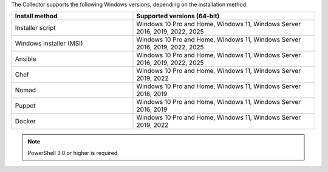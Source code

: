 The Collector supports the following Windows versions, depending on the installation method:

.. list-table::
  :header-rows: 1
  :widths: 40 60
  :width: 100%

  * - Install method
    - Supported versions (64-bit)
  * - Installer script
    - Windows 10 Pro and Home, Windows 11, Windows Server 2016, 2019, 2022, 2025
  * - Windows installer (MSI)
    - Windows 10 Pro and Home, Windows 11, Windows Server 2016, 2019, 2022, 2025
  * - Ansible
    - Windows 10 Pro and Home, Windows 11, Windows Server 2016, 2019, 2022, 2025
  * - Chef
    - Windows 10 Pro and Home, Windows 11, Windows Server 2019, 2022
  * - Nomad
    - Windows 10 Pro and Home, Windows 11, Windows Server 2016, 2019
  * - Puppet
    - Windows 10 Pro and Home, Windows 11, Windows Server 2016, 2019
  * - Docker
    - Windows 10 Pro and Home, Windows 11, Windows Server 2019, 2022

.. note:: PowerShell 3.0 or higher is required.